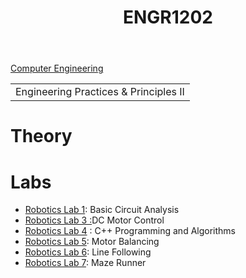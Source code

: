 :PROPERTIES:
:ID:       f2560c46-c41a-426b-8f2f-8af2f76ff43d
:END:
#+title: ENGR1202
[[id:a8e14067-352b-40d0-a25e-b25bfa5e4118][Computer Engineering]]
#+filetags:Junior/Summer

|Engineering Practices & Principles II |

* Theory
:PROPERTIES:
:ID:       f600cd68-133a-468f-9555-df078c151848
:END:

* Labs
:PROPERTIES:
:ID:       bea37de4-c262-4757-be9d-f50f938fd442
:ROAM_ALIASES: engr1202-labs
:END:

+ [[id:0d0bd94c-34e6-47d0-ad9c-dabd01bdbf62][Robotics Lab 1]]: Basic Circuit Analysis
+ [[id:cd0c2b25-0d9e-4257-986f-e68f38033fd9][Robotics Lab 3 :]]DC Motor Control
+ [[id:c09576df-59ce-4c3e-a244-982b94080513][Robotics Lab 4]] : C++ Programming and Algorithms
+ [[id:c07bf994-ddc8-42d7-8847-45e757559567][Robotics Lab 5]]: Motor Balancing
+ [[id:f696dcfd-edde-49ec-bd17-77365ba5b329][Robotics Lab 6]]: Line Following
+ [[id:25ca87c8-0261-491d-ae3b-003daedeb0a6][Robotics Lab 7]]: Maze Runner
